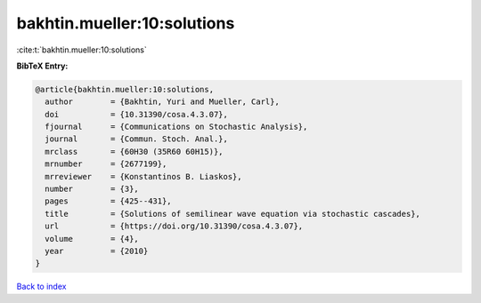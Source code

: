 bakhtin.mueller:10:solutions
============================

:cite:t:`bakhtin.mueller:10:solutions`

**BibTeX Entry:**

.. code-block:: bibtex

   @article{bakhtin.mueller:10:solutions,
     author        = {Bakhtin, Yuri and Mueller, Carl},
     doi           = {10.31390/cosa.4.3.07},
     fjournal      = {Communications on Stochastic Analysis},
     journal       = {Commun. Stoch. Anal.},
     mrclass       = {60H30 (35R60 60H15)},
     mrnumber      = {2677199},
     mrreviewer    = {Konstantinos B. Liaskos},
     number        = {3},
     pages         = {425--431},
     title         = {Solutions of semilinear wave equation via stochastic cascades},
     url           = {https://doi.org/10.31390/cosa.4.3.07},
     volume        = {4},
     year          = {2010}
   }

`Back to index <../By-Cite-Keys.html>`_
